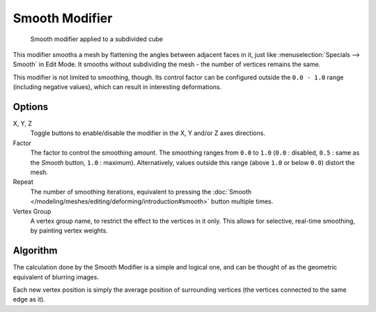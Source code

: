 
***************
Smooth Modifier
***************

.. figure:: /images/25-Manual-Modifiers-Mesh-Smooth-example01.jpg

   Smooth modifier applied to a subdivided cube


This modifier smooths a mesh by flattening the angles between adjacent faces in it,
just like :menuselection:`Specials --> Smooth` in Edit Mode.
It smooths without subdividing the mesh - the number of vertices remains the same.

This modifier is not limited to smoothing, though.
Its control factor can be configured outside the ``0.0 - 1.0`` range
(including negative values), which can result in interesting deformations.


Options
=======

X, Y, Z
   Toggle buttons to enable/disable the modifier in the X, Y and/or Z axes directions.
Factor
   The factor to control the smoothing amount.
   The smoothing ranges from ``0.0`` to ``1.0`` (``0.0`` : disabled,
   ``0.5`` : same as the *Smooth* button, ``1.0`` : maximum).
   Alternatively, values outside this range (above ``1.0`` or below ``0.0``) distort the mesh.
Repeat
   The number of smoothing iterations, equivalent to pressing the
   :doc:`Smooth </modeling/meshes/editing/deforming/introduction#smooth>` button multiple times.
Vertex Group
   A vertex group name, to restrict the effect to the vertices in it only.
   This allows for selective, real-time smoothing, by painting vertex weights.


Algorithm
=========

The calculation done by the Smooth Modifier is a simple and logical one,
and can be thought of as the geometric equivalent of blurring images.

Each new vertex position is simply the average position of surrounding vertices
(the vertices connected to the same edge as it).

.. TODO: add diagrams
